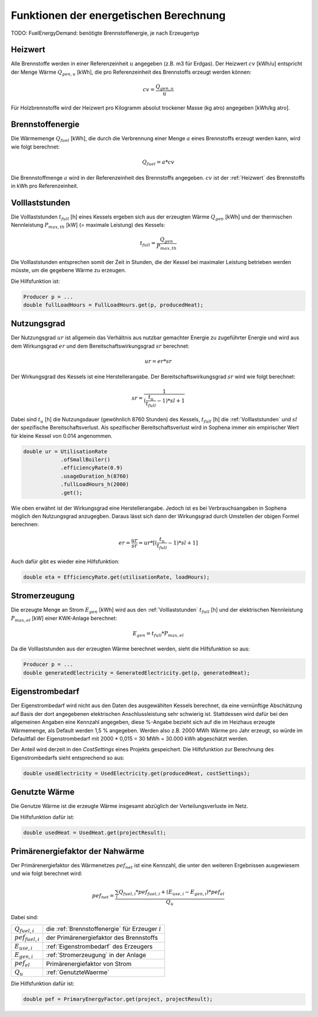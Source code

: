 Funktionen der energetischen Berechnung
=======================================

TODO: FuelEnergyDemand: benötigte Brennstoffenergie, je nach Erzeugertyp

.. _Heizwert:

Heizwert
--------
Alle Brennstoffe werden in einer Referenzeinheit :math:`u` angegeben (z.B. m3 für Erdgas). 
Der Heizwert :math:`cv` [kWh/u] entspricht der Menge Wärme :math:`Q_{gen,u}` [kWh], die pro 
Referenzeinheit des Brennstoffs erzeugt werden können:

.. math::
    cv = \frac{Q_{gen,u}}{u}

Für Holzbrennstoffe wird der Heizwert pro Kilogramm absolut trockener Masse (kg atro) 
angegeben [kWh/kg atro].


.. _Brennstoffenergie:

Brennstoffenergie
-----------------
Die Wärmemenge :math:`Q_{fuel}` [kWh], die durch die Verbrennung einer Menge :math:`a` 
eines Brennstoffs erzeugt werden kann, wird wie folgt berechnet:

.. math::
    Q_{fuel} = a * cv

Die Brennstoffmenge :math:`a` wird in der Referenzeinheit des Brennstoffs angegeben. 
:math:`cv` ist der :ref:`Heizwert` des Brennstoffs in kWh pro Referenzeinheit.


.. _Volllaststunden:

Volllaststunden
---------------
Die Volllaststunden :math:`t_{full}` [h] eines Kessels ergeben sich aus der erzeugten Wärme 
:math:`Q_{gen}` [kWh] und der thermischen Nennleistung :math:`P_{max,th}` [kW] (= maximale 
Leistung) des Kessels:

.. math::
    t_{full} = \frac{Q_{gen}}{P_{max,th}}

Die Volllaststunden entsprechen somit der Zeit in Stunden, die der Kessel bei maximaler Leistung 
betrieben werden müsste, um die gegebene Wärme zu erzeugen.

Die Hilfsfunktion ist:

.. code-block:: java 

    Producer p = ...
    double fullLoadHours = FullLoadHours.get(p, producedHeat);
    

.. _Nutzungsgrad:

Nutzungsgrad
------------
Der Nutzungsgrad :math:`ur` ist allgemein das Verhältnis aus nutzbar gemachter Energie zu zugeführter 
Energie und wird aus dem Wirkungsgrad :math:`er` und dem Bereitschaftswirkungsgrad :math:`sr` berechnet:

.. math::
    ur = er * sr

Der Wirkungsgrad des Kessels ist eine Herstellerangabe. Der Bereitschaftswirkungsgrad :math:`sr` wird
wie folgt berechnet:

.. math::
    sr = \frac{1}{(\frac{t_u}{t_{full}}-1)*sl + 1}

Dabei sind :math:`t_u` [h] die Nutzungsdauer (gewöhnlich 8760 Stunden) des Kessels, :math:`t_{full}` [h] die
:ref:`Volllaststunden` und :math:`sl` der spezifische Bereitschaftsverlust. Als spezifischer 
Bereitschaftsverlust wird in Sophena immer ein empirischer Wert für kleine Kessel von 0.014 angenommen. 

.. code-block:: java

    double ur = UtilisationRate
                .ofSmallBoiler()
                .efficiencyRate(0.9)
                .usageDuration_h(8760)
                .fullLoadHours_h(2000)
                .get();

Wie oben erwähnt ist der Wirkungsgrad eine Herstellerangabe. Jedoch ist es bei Verbrauchsangaben
in Sophena möglich den Nutzungsgrad anzugegben. Daraus lässt sich dann der Wirkungsgrad durch
Umstellen der obigen Formel berechnen:

.. math::
    er = \frac{ur}{sr} = ur * [(\frac{t_u}{t_{full}}-1)*sl + 1]

Auch dafür gibt es wieder eine Hilfsfunktion:

.. code-block:: java

    double eta = EfficiencyRate.get(utilisationRate, loadHours);


.. _Stromerzeugung:

Stromerzeugung
--------------
Die erzeugte Menge an Strom :math:`{E_{gen}}` [kWh] wird aus den :ref:`Volllaststunden`
:math:`t_{full}` [h] und der elektrischen Nennleistung :math:`P_{max,el}` [kW] einer
KWK-Anlage berechnet:

.. math::
    E_{gen} = t_{full} * P_{max,el}

Da die Volllaststunden aus der erzeugten Wärme berechnet werden, sieht die Hilfsfunktion so
aus:

.. code-block:: java

    Producer p = ...
    double generatedElectricity = GeneratedElectricity.get(p, generatedHeat);


.. _Eigenstrombedarf:

Eigenstrombedarf
----------------
Der Eigenstrombedarf wird nicht aus den Daten des ausgewählten Kessels berechnet, da 
eine vernünftige Abschätzung auf Basis der dort angegebenen elektrischen Anschlussleistung 
sehr schwierig ist. Stattdessen wird dafür bei den allgemeinen Angaben eine Kennzahl 
angegeben, diese %-Angabe bezieht sich auf die im Heizhaus erzeugte Wärmemenge, als Default 
werden 1,5 % angegeben. Werden also z.B. 2000 MWh Wärme pro Jahr erzeugt, so würde im 
Defaultfall der Eigenstrombedarf mit 2000 * 0,015 = 30 MWh = 30.000 kWh abgeschätzt werden.

Der Anteil wird derzeit in den `CostSettings` eines Projekts gespeichert. Die Hilfsfunktion
zur Berechnung des Eigenstrombedarfs sieht entsprechend so aus:

.. code-block:: java

    double usedElectricity = UsedElectricity.get(producedHeat, costSettings);


.. _GenutzteWaerme:

Genutzte Wärme
--------------
Die Genutze Wärme ist die erzeugte Wärme insgesamt abzüglich der Verteilungsverluste im Netz.

Die Hilfsfunktion dafür ist:

.. code-block:: java

    double usedHeat = UsedHeat.get(projectResult);


Primärenergiefaktor der Nahwärme
--------------------------------
Der Primärenergiefaktor des Wärmenetzes :math:`pef_{net}` ist eine Kennzahl, die unter den 
weiteren Ergebnissen ausgewiesem und wie folgt berechnet wird:

.. math::
    pef_{net} = \frac{ \sum_{i} {Q_{fuel,i}} * pef_{fuel,i} + (E_{use,i} - E_{gen,i}) * pef_{el} } {Q_u}

Dabei sind:

=======================  ==========================================================================
:math:`Q_{fuel,i}`       die :ref:`Brennstoffenergie` für Erzeuger :math:`i` 
:math:`pef_{fuel,i}`     der Primärenergiefaktor des Brennstoffs
:math:`E_{use,i}`        :ref:`Eigenstrombedarf` des Erzeugers
:math:`E_{gen,i}`        :ref:`Stromerzeugung` in der Anlage
:math:`pef_{el}`         Primärenergiefaktor von Strom
:math:`Q_u`              :ref:`GenutzteWaerme`
=======================  ==========================================================================

Die Hilfsfunktion dafür ist:

.. code-block:: java

    double pef = PrimaryEnergyFactor.get(project, projectResult);
